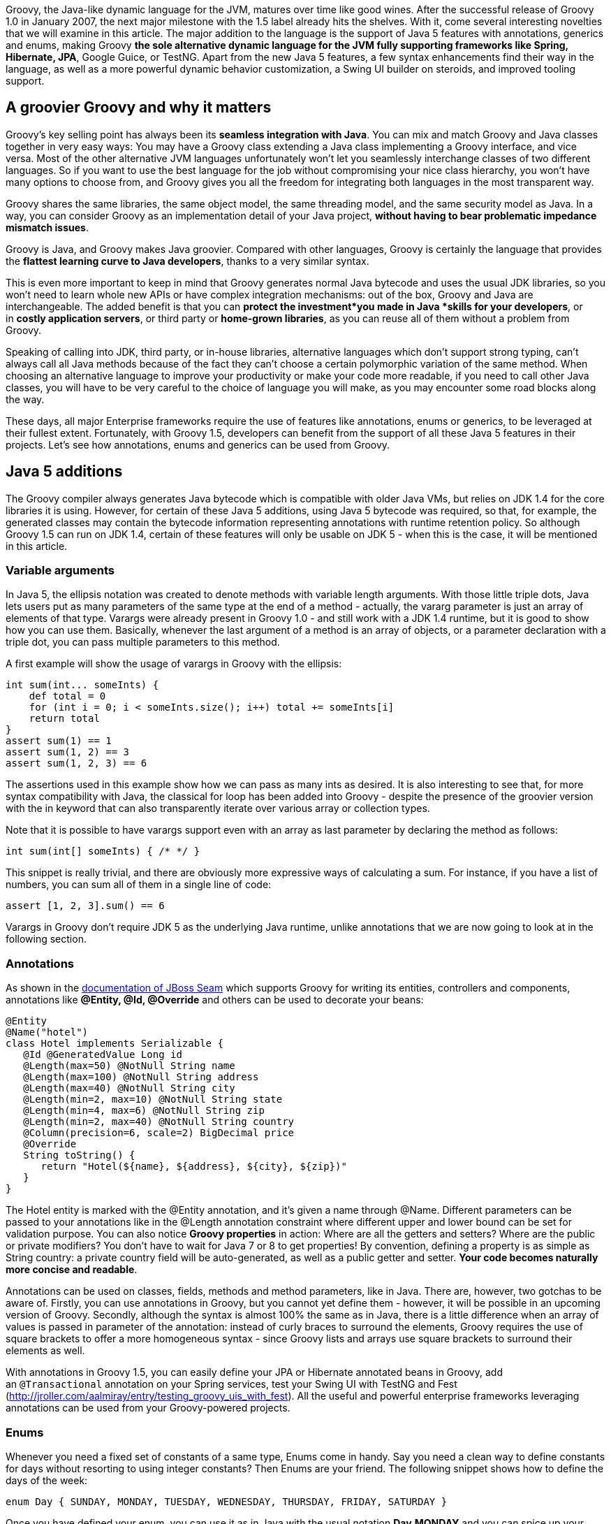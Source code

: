 Groovy, the Java-like dynamic language for
the JVM, matures over time like good wines. After the successful release
of Groovy 1.0 in January 2007, the next major milestone with the 1.5
label already hits the shelves. With it, come several interesting
novelties that we will examine in this article. The major addition to
the language is the support of Java 5 features with annotations,
generics and enums, making Groovy *the sole alternative dynamic language
for the JVM fully supporting frameworks like Spring, Hibernate, JPA*,
Google Guice, or TestNG. Apart from the new Java 5 features, a few
syntax enhancements find their way in the language, as well as a more
powerful dynamic behavior customization, a Swing UI builder on steroids,
and improved tooling support.

[[Groovy15releasenotes-AgroovierGroovyandwhyitmatters]]
== A groovier Groovy and why it matters

Groovy's key selling point has always been its *seamless integration
with Java*. You can mix and match Groovy and Java classes together in
very easy ways: You may have a Groovy class extending a Java class
implementing a Groovy interface, and vice versa. Most of the other
alternative JVM languages unfortunately won't let you seamlessly
interchange classes of two different languages. So if you want to use
the best language for the job without compromising your nice class
hierarchy, you won't have many options to choose from, and Groovy gives
you all the freedom for integrating both languages in the most
transparent way.

Groovy shares the same libraries, the same object model, the same
threading model, and the same security model as Java. In a way, you can
consider Groovy as an implementation detail of your Java
project, *without having to bear problematic impedance mismatch issues*.

Groovy is Java, and Groovy makes Java groovier. Compared with other
languages, Groovy is certainly the language that provides the *flattest
learning curve to Java developers*, thanks to a very similar syntax.

This is even more important to keep in mind that Groovy generates normal
Java bytecode and uses the usual JDK libraries, so you won't need to
learn whole new APIs or have complex integration mechanisms: out of the
box, Groovy and Java are interchangeable. The added benefit is that you
can *protect the investment*you made in Java *skills for your
developers*, or in *costly application servers*, or third party
or *home-grown libraries*, as you can reuse all of them without a
problem from Groovy.

Speaking of calling into JDK, third party, or in-house libraries,
alternative languages which don't support strong typing, can't always
call all Java methods because of the fact they can't choose a certain
polymorphic variation of the same method. When choosing an alternative
language to improve your productivity or make your code more readable,
if you need to call other Java classes, you will have to be very careful
to the choice of language you will make, as you may encounter some road
blocks along the way.

These days, all major Enterprise frameworks require the use of features
like annotations, enums or generics, to be leveraged at their fullest
extent. Fortunately, with Groovy 1.5, developers can benefit from the
support of all these Java 5 features in their projects. Let's see how
annotations, enums and generics can be used from Groovy.

[[Groovy15releasenotes-Java5additions]]
== Java 5 additions

The Groovy compiler always generates Java bytecode which is compatible
with older Java VMs, but relies on JDK 1.4 for the core libraries it is
using. However, for certain of these Java 5 additions, using Java 5
bytecode was required, so that, for example, the generated classes may
contain the bytecode information representing annotations with runtime
retention policy. So although Groovy 1.5 can run on JDK 1.4, certain of
these features will only be usable on JDK 5 - when this is the case, it
will be mentioned in this article.

[[Groovy15releasenotes-Variablearguments]]
=== Variable arguments

In Java 5, the ellipsis notation was created to denote methods with
variable length arguments. With those little triple dots, Java lets
users put as many parameters of the same type at the end of a method -
actually, the vararg parameter is just an array of elements of that
type. Varargs were already present in Groovy 1.0 - and still work with a
JDK 1.4 runtime, but it is good to show how you can use them. Basically,
whenever the last argument of a method is an array of objects, or a
parameter declaration with a triple dot, you can pass multiple
parameters to this method.

A first example will show the usage of varargs in Groovy with the
ellipsis:

[source,groovy]
--------------------------------------------------------------------------------------------------------------------------------------------------------------------------------------------------------------
int sum(int... someInts) {
    def total = 0
    for (int i = 0; i < someInts.size(); i++) total += someInts[i]
    return total
}
assert sum(1) == 1
assert sum(1, 2) == 3
assert sum(1, 2, 3) == 6
--------------------------------------------------------------------------------------------------------------------------------------------------------------------------------------------------------------

The assertions used in this example show how we can pass as many ints as
desired. It is also interesting to see that, for more syntax
compatibility with Java, the classical for loop has been added into
Groovy - despite the presence of the groovier version with the in
keyword that can also transparently iterate over various array or
collection types.

Note that it is possible to have varargs support even with an array as
last parameter by declaring the method as follows:

[source,groovy]
---------------------------------
int sum(int[] someInts) { /* */ }
---------------------------------

This snippet is really trivial, and there are obviously more expressive
ways of calculating a sum. For instance, if you have a list of numbers,
you can sum all of them in a single line of code:

[source,groovy]
---------------------------
assert [1, 2, 3].sum() == 6
---------------------------

Varargs in Groovy don't require JDK 5 as the underlying Java runtime,
unlike annotations that we are now going to look at in the following
section.

[[Groovy15releasenotes-Annotations]]
=== Annotations

As shown in
the https://docs.jboss.org/seam/2.3.1.Final/reference/html/groovy.html[documentation
of JBoss Seam] which supports Groovy for writing its entities,
controllers and components, annotations like *@Entity, @Id,
@Override* and others can be used to decorate your beans:

[source,groovy]
-------------------------------------------------------------------------------------------------------------------------------------------------------------------------------------------------------------------------------------------------------------------------------------------------------------------------------------------------------------------------------------------------------------------------------------------------------------------------------------------------------------------------------------------------------------------------------
@Entity
@Name("hotel")
class Hotel implements Serializable {
   @Id @GeneratedValue Long id
   @Length(max=50) @NotNull String name
   @Length(max=100) @NotNull String address
   @Length(max=40) @NotNull String city
   @Length(min=2, max=10) @NotNull String state
   @Length(min=4, max=6) @NotNull String zip
   @Length(min=2, max=40) @NotNull String country
   @Column(precision=6, scale=2) BigDecimal price
   @Override
   String toString() {
      return "Hotel(${name}, ${address}, ${city}, ${zip})"
   }
}
-------------------------------------------------------------------------------------------------------------------------------------------------------------------------------------------------------------------------------------------------------------------------------------------------------------------------------------------------------------------------------------------------------------------------------------------------------------------------------------------------------------------------------------------------------------------------------

The Hotel entity is marked with the @Entity annotation, and it's given a
name through @Name. Different parameters can be passed to your
annotations like in the @Length annotation constraint where different
upper and lower bound can be set for validation purpose. You can also
notice *Groovy properties* in action: Where are all the getters and
setters? Where are the public or private modifiers? You don't have to
wait for Java 7 or 8 to get properties! By convention, defining a
property is as simple as String country: a private country field will be
auto-generated, as well as a public getter and setter. *Your code
becomes naturally more concise and readable*.

Annotations can be used on classes, fields, methods and method
parameters, like in Java. There are, however, two gotchas to be aware
of. Firstly, you can use annotations in Groovy, but you cannot yet
define them - however, it will be possible in an upcoming version of
Groovy. Secondly, although the syntax is almost 100% the same as in
Java, there is a little difference when an array of values is passed in
parameter of the annotation: instead of curly braces to surround the
elements, Groovy requires the use of square brackets to offer a more
homogeneous syntax - since Groovy lists and arrays use square brackets
to surround their elements as well.

With annotations in Groovy 1.5, you can easily define your JPA or
Hibernate annotated beans
in Groovy, add an `@Transactional` annotation on your Spring services,
test your Swing UI with TestNG and Fest
(https://web.archive.org/web/20150504160556/http://jroller.com/aalmiray/entry/testing_groovy_uis_with_fest[http://jroller.com/aalmiray/entry/testing_groovy_uis_with_fest]).
All the useful and powerful enterprise frameworks leveraging annotations
can be used from your Groovy-powered projects.

[[Groovy15releasenotes-Enums]]
=== Enums

Whenever you need a fixed set of constants of a same type, Enums come in
handy. Say you need a clean way to define constants for days without
resorting to using integer constants? Then Enums are your friend. The
following snippet shows how to define the days of the week:

[source,groovy]
----------------------------------------------------------------------------------
enum Day { SUNDAY, MONDAY, TUESDAY, WEDNESDAY, THURSDAY, FRIDAY, SATURDAY }
----------------------------------------------------------------------------------

Once you have defined your enum, you can use it as in Java with the
usual notation *Day.MONDAY* and you can spice up your switch / case
statements with it as well:

[source,groovy]
---------------------------------------------------------------------------------------------------------------------------------------------------------------------------------------------------------------------------------------------------------------------------------------------------------------------------------------------------
def today = Day.SATURDAY
switch (today) {
     // Saturday or Sunday
     case [Day.SATURDAY, Day.SUNDAY]: println "Weekends are cool"
              break
     // a day between Monday and Friday
     case Day.MONDAY..Day.FRIDAY: println "Boring work day"
              break
     default: println "Are you sure this is a valid day?"
}
---------------------------------------------------------------------------------------------------------------------------------------------------------------------------------------------------------------------------------------------------------------------------------------------------------------------------------------------------

Notice that Groovy's switch is a bit more powerful than C-like languages
switches in that it is possible to use any kind of object in the switch
and case. Instead of stacking up seven different case block with each
enumerated value, you can regroup them in lists or ranges: whenever the
value is in the list or the range, the case will be true and its
associated instructions will be executed.

A more complex example inspired by the Java tutorial takes a more
astronomical perspective on enums, and shows how your enums can have
properties, constructors and methods:

[source,groovy]
----------------------------------------------------------------------------------------------------------------------------------------------------------------------------------------------------------------------------------------------------------------------------------------------------------------------------------------------------------------------------------------------------------------------------------------------------------------------------------------------------------------------------------------------------------------------------------------------------
enum Planet {
   MERCURY (3.303e+23, 2.4397e6),
   VENUS   (4.869e+24, 6.0518e6),
   EARTH   (5.976e+24, 6.37814e6),
   MARS    (6.421e+23, 3.3972e6),
   JUPITER (1.9e+27,   7.1492e7),
   SATURN  (5.688e+26, 6.0268e7),
   URANUS  (8.686e+25, 2.5559e7),
   NEPTUNE (1.024e+26, 2.4746e7)
   double mass
   double radius
   Planet(double mass, double radius) {
      this.mass = mass;
      this.radius = radius;
   }
   void printMe() {
      println "${name()} has a mass of ${mass} " +
              "and a radius of ${radius}"
   }
}
Planet.EARTH.printMe()
----------------------------------------------------------------------------------------------------------------------------------------------------------------------------------------------------------------------------------------------------------------------------------------------------------------------------------------------------------------------------------------------------------------------------------------------------------------------------------------------------------------------------------------------------------------------------------------------------

Like annotations, enums in Groovy require a JDK 5+ to run on, as Java 5
bytecode is generated.

[[Groovy15releasenotes-Staticimports]]
=== Static imports

In our previous examples of enums, we always had to prefix the
enumerated value with its parent enum class, but thanks to static
imports (which work even on a JDK 1.4 runtime) we can save some
characters by dropping the Planet prefix:

[source,groovy]
--------------------------------------
import static Planet.*SATURN.printMe()
--------------------------------------

No more Planet prefix. But of course, static imports aren't only
available for enums, but also work for other classes and static fields.
What about doing some math?

[source,groovy]
-------------------------------------------------------------------
import static java.lang.Math.*assert sin(PI / 6) + cos(PI / 3) == 1
-------------------------------------------------------------------

Both the static methods of *java.lang.Math* and its static constants
were statically imported to make the expression more concise. But if the
abbreviations of sine and cosine are not readable for you, you can use
aliasing in Groovy with the as keyword:

[source,groovy]
----------------------------------------------------------------------------------------------------------------------------------------------------------
import static java.lang.Math.PI
import static java.lang.Math.sin as sine
import static java.lang.Math.cos as cosine
assert sine(PI / 6) + cosine(PI / 3) == 1
----------------------------------------------------------------------------------------------------------------------------------------------------------

Aliasing also works with normal imports too, not just static imports,
and it can be pretty handy for adding some shortcut notation to very
long class names as found in many frameworks, or for renaming methods or
constants with non-obvious names, or not following your naming
convention standards.

[[Groovy15releasenotes-Generics]]
=== Generics

A somewhat more controversial feature of Java 5 also finds its way in
the latest release of Groovy 1.5 with Generics. Initially, it may feel
odd to add even more typing information to a dynamic language, after
all. Java developers usually believe that because of type erasure (for
backward compatibility reasons with older versions of Java) no
information is left in the class bytecode to represent the generic type.
However, this is wrong, since through the reflection API, you are able
to introspect a class to discover the types of its fields or of its
methods arguments with the generics details.

So for instance, when you declare of field of type *List<String>*,
somewhere in the bytecode, this information is kept in the form of some
meta-information, although this field is really just of type *List*.
This kind of reflexive information is used by enterprise frameworks like
JPA or Hibernate to be able to relate a collection of elements from an
entity to the entity representing the type of these elements.

To put this into practice, let us check if the generics information is
kept on class fields:

[source,groovy]
----------------------------------------------------------------------------------------------------------------------------------------------------------------------------------------------------------------------------------------------------------------------------------------------------------------------------------------------------------------
class Talk { String title }
class Speaker {
   String name
   List<Talk> talks = []
}
def me = new Speaker(name: 'Guillaume Laforge',
   talks: [new Talk(title: 'Groovy'),new Talk(title: 'Grails')])
def talksField =  me.class.getDeclaredField('talks')
assert talksField.genericType.toString() ==    'java.util.List<Talk>'
----------------------------------------------------------------------------------------------------------------------------------------------------------------------------------------------------------------------------------------------------------------------------------------------------------------------------------------------------------------

We defined two classes: a Speaker class giving Talks at conferences. In
the Speaker class, the talks property is of type *List<Talk>*. Then, we
create a Speaker instance with two nice shortcuts for initializing the
name and talks properties, and for creating a list of Talk instances.
Once this setup code is ready, we retrieve the field representing the
talks, and we check that the generic type information is correct:
yes, *talks* is a *List*, but a *List* of *Talks*.

[[Groovy15releasenotes-Covariantreturntypes]]
=== Covariant return types

In Java 5, if you have a method in a subclass with the same name and
parameter types as in a parent class, but with a return type derived
from the parent method's return type, then we can override the parent
method. In Groovy 1.0, covariant return types were not supported. But in
Groovy 1.5, you can use them. Additionally, if you are trying to
override a method with a return type not deriving from the parent class
method's return type, a compilation error will be thrown. Covariant
return types also work with parameterized types.

Beyond the support of Java 5 features which brought a few additions to
the language, a few other syntax enhancements have been introduced in
Groovy 1.5, and we are going to discover them in the following section.

[[Groovy15releasenotes-Syntaxadditions]]
== Syntax additions

[[Groovy15releasenotes-Elvisoperator]]
=== Elvis operator

Apart from the Java 5 features that brought annotations, generics and
enums into Groovy, a new operator finds its way into the language: ?:
the Elvis operator. When you see the operator in question, you will
easily guess why it was nicknamed that way - if not, think in terms of
Smiley. This new operator is, in fact, a shortcut notation for the
ternary operator. How many times are you using the ternary operator to
change the value of a variable if its content is null to assign it some
default value? The typical case in Java is as follows:

[source,groovy]
-------------------------------------------------------------------------------
String name = "Guillaume";
String displayName = name != null ? name : "Unknown";
-------------------------------------------------------------------------------

In Groovy, since the language is able to ``coerce'' types to boolean
values as needed (for instance where conditional expressions are
required like in if or while constructs), in this statement, we can omit
the comparison to null, because when a String is null, it is coerced to
false, so in Groovy, the statement would become:

[source,groovy]
---------------------------------------------------------------------
String name = "Guillaume"
String displayName = name ? name : "Unknown"
---------------------------------------------------------------------

However, you will still notice the repetition of the name variable,
which would violate the DRY principle (Don't Repeat Yourself). As this
construct is pretty common, the Elvis operator was introduced to
simplify such recurring cases, and the statements become:

[source,groovy]
----------------------------------------------------------------
String name = "Guillaume"
String displayName = name ?: "Unknown"
----------------------------------------------------------------

The second occurrence of the name variable is simply omitted and the
ternary operator is no more ternary and is shortened to this more
concise form.

It is also worth noticing that there are no side effects to this new
construct, since the first element (here the name) is not evaluated
twice as it would be the case with the ternary operator, so there's no
need to introduce some intermediate temporary value to hold the result
of the first evaluation of the first element of the ternary operator.

[[Groovy15releasenotes-Classicalforloop]]
=== Classical for loop

Although Groovy is not strictly speaking a 100% superset of Java, the
Groovy syntax comes closer to the Java syntax after each release, and
more and more Java code is also valid Groovy. The net benefit of this is
that when you begin with Groovy, you can copy and paste Java code in
your Groovy classes, and this should just work as expected. Then, over
time, as you learn the language, you start throwing away the semicolons
which are not mandatory in Groovy, using GStrings (interpolated
strings), or closures, etc. Groovy offers a rather flat learning curve
to Java developers.

However, there was one omission to this Java-syntax compatibility in the
fact the classical for loop inherited from Java's C background wasn't
allowed in Groovy. Initially, the Groovy developers thought it was not
the nicest syntax of all and preferred using the for / in construct
which was more readable. But as the Groovy users regularly asked for
this old construct to be also part of Groovy, the team decided to bring
it back to Groovy.

With Groovy 1.5, you can either choose the Groovy for / in, or prefer the
classical for loop:

[source,groovy]
-----------------------------------------------------------------------
for (i in 0..9) println i
for (int i = 0; i < 10; i++) println i
-----------------------------------------------------------------------

At the end of the day, it is probably more a matter of taste, and long
time Groovy users usually prefer the most concise syntax with the for /
in loop instead.

[[Groovy15releasenotes-Namedparameterswithoutparenthesis]]
=== Named parameters without parenthesis

With its malleable and concise syntax, and its advanced dynamic
capabilities, *Groovy is an ideal choice for implementing internal
Domain-Specific Languages*. When you want to share a common metaphor
between subject-matter experts and developers, you can leverage Groovy
to create a dedicated business language which models the key concept and
business rules of your application. An important aspect of these DSLs is
to make the code very readable, and also easier to write by
non-technical persons. To achieve this goal even further, the grammar of
the language was tweaked to allow us to use named parameters without the
surrounding parenthesis.

First of all, in Groovy, named parameters look like this:

[source,groovy]
-------------------------------------------------------------------------------------------
fund.compare(to: benchmarkFund, in: euros)
compare(fund: someFund, to: benchmark, in: euros)
-------------------------------------------------------------------------------------------

By adding new properties to numbers - which is possible in Groovy but
beyond the scope of this article - we can also write code like this:

[source,groovy]
---------------------------------------
monster.move(left: 3.meters, at: 5.mph)
---------------------------------------

Now by omitting parenthesis, the code can become a little clearer as
shown below:

[source,groovy]
-------------------------------------------------------------------------------------------------------------------------------
fund.compare to: benchmarkFund, in: euros
compare fund: someFund, to: benchmark, in: euros
monster.move left: 3.meters, at: 5.mph
-------------------------------------------------------------------------------------------------------------------------------

Obviously, this is not a big difference, but each statement becomes
closer to real plain English sentences, and removes the usual
boilerplate technical code of the host language. This little
enhancement of the grammar of the Groovy language gives more options to
the designers of the business DSL.

[[Groovy15releasenotes-Improvedtoolingsupport]]
== Improved tooling support

A common show-stopper when Groovy was a young language, was the lack of
good tooling support: both the tool chain and the IDE support weren't up
to the task. Fortunately, with the maturity and success of Groovy and
the Grails web framework, this situation has changed.

[[Groovy15releasenotes-Introductionofthejointcompiler]]
== Introduction of the joint compiler

Groovy is well-known for its transparent and seamless integration with
Java. But this is not just about being able to call Java methods from
Groovy scripts, no, the integration between both languages goes well
beyond that. For instance, it is totally possible to have a Groovy class
extending a Java class which in turns implements a Groovy interface, or
vice versa. This is something other alternative languages don't always
support, unfortunately. However, when mixing Groovy and Java classes
together, so far, you had to be careful when compiling both type of
classes by cleverly choosing the order of compilation, and when cyclic
dependencies were spanning both languages, you may have hit a ``chicken
and egg'' problem. Fortunately with Groovy 1.5, this is not the case
anymore, and thanks to a contribution from JetBrains, the makers of the
award-winning http://www.jetbrains.com/idea/[Java IDE IntelliJ IDEA], a
``joint'' compiler is available with which you can compile both Groovy
and Java sources together in one go without having to think about
dependencies between classes.

If you want to use the joint compiler from the command-line, you can
call the groovyc command as usual, but specify the -j flag which will
enable the joint compilation:

----------------------------------------------------
groovyc *.groovy *.java -j -Jsource=1.4 -Jtarget=1.4
----------------------------------------------------

For passing parameters to the underlying javac command, you can prefix
the flags with the J prefix. You can also use the joint compiler through
its Ant task from you Ant or Maven build files:

[source,xml]
--------------------------------------------------------------------------------------------------------------------------------------------------------------------------------------------------------------------------------------------------------------------------------------------------
<taskdef name="groovyc" classname="org.codehaus.groovy.ant.Groovyc" classpathref="my.classpath"/>
<groovyc srcdir="${mainSourceDirectory}"
         destdir="${mainClassesDirectory}"
         classpathref="my.classpath"
         jointCompilationOptions="-j -Jsource=1.4 -Jtarget=1.4" />
--------------------------------------------------------------------------------------------------------------------------------------------------------------------------------------------------------------------------------------------------------------------------------------------------

[[Groovy15releasenotes-MavenpluginforGroovy]]
=== Maven plugin for Groovy

For the Maven users, there is also a fully featured Maven plugin hosted
at Codehaus which allows you to build your Java / Groovy applications:
compile your Groovy and Java code, generate documentation from the
JavaDoc tags, or it even lets you write your own Maven plugins in
Groovy. There is also a Maven archetype to bootstrap your Groovy project
more rapidly.

[[Groovy15releasenotes-TheGroovyDocdocumentationtool]]
=== The GroovyDoc documentation tool

As a Java developer, you are used to documenting your code through
JavaDoc tags in the comments of your classes, interfaces, fields, or
methods. In Groovy, you can also use such tags in your comments, and
have them being used by a tool called GroovyDoc to generate the
equivalent JavaDoc documentation for all your Groovy classes.

There's an Ant task you can define then use to generate the
documentation as follows:

[source,xml]
--------------------------------------------------------------------------------------------------------------------------------------------------------------------------------------------------------------------------------------------------------------------------------------------------------------------------------------------------------------------------------
<taskdef name="groovydoc"
         classname="org.codehaus.groovy.ant.Groovydoc">
   <classpath>
      <path path="${mainClassesDirectory}"/>
      <path refid="compilePath"/>
   </classpath>
</taskdef>

<groovydoc destdir="${docsDirectory}/gapi"
     sourcepath="${mainSourceDirectory}"
     packagenames="**.*" use="true"
     windowtitle="Groovydoc"
     private="false"/>
--------------------------------------------------------------------------------------------------------------------------------------------------------------------------------------------------------------------------------------------------------------------------------------------------------------------------------------------------------------------------------

[[Groovy15releasenotes-NewinteractiveshellandtheSwingconsole]]
== New interactive shell and the Swing console

Groovy distributions always contained two different shells: a
command-line shell as well as a Swing console. Groovysh, the
command-line shell, has never been very friendly in terms of
interactions with its user: whenever you wanted to execute a statement,
you had to type `go' or `execute' after each one, so that it got
executed. For quick prototyping or playing with some new API, typing
`go' each time was very cumbersome. The situation has changed in Groovy
1.5, since a new interactive shell is born. No need to type `go'
anymore.

This new shell features several enhancements, such as the use of the
JLine library which provides ANSI coloring, tab completion for commands,
line editing capabilities. You can work with different script buffers,
remember already imported classes, load existing scripts, save the
current script to a file, browse the history, etc. For detailed
explanations of the supported features, please have a look at
the http://www.groovy-lang.org/groovysh.html[documentation].

The command-line shell isn't the only one that received some care, the
Swing console has also been improved, with a new toolbar, with advanced
undo capabilities, the possibility to increase or decrease the font
size, syntax highlighting. A lot of polishing has been applied to the
console.

[[Groovy15releasenotes-IntelliJIDEAJetGroovyplugin]]
=== IntelliJ IDEA JetGroovy plugin

I will save the best of tooling support till the end of this section by
mentioning the JetGroovy plugin: a free and Open Source IntelliJ IDEA
plugin dedicated to the support of both Groovy and Grails. This plugin
has been developed by JetBrains themselves, and provides unmatched
support for both the language and the web framework.

To list a few of the available features of the Groovy support:

* *Syntax highlighting* for all the syntax, plus different warnings for
types not recognized, or when static type information is not known to
help spot potential errors.
* Ability to *run Groovy classes, scripts and JUnit test cases written
in Groovy*.
* *Debugger*: You can debug step by step across your Java and Groovy
code, set breakpoints, show variables, the current stack, etc.
* Joint compiler: the compiler *compiles both Groovy and Java* classes
together and is able to resolve dependencies between both languages.
* *Code completion* for packages, classes, properties, fields,
variables, methods, keywords, and even specific support for the Swing UI
builder.
* Advanced class search and find usage.
* *Refactorings*: most of the usual refactorings you've come to love in
Java are available as well and work across Java and Groovy, like
``surround with'', introduce, inline or rename a variable, renaming for
packages, classes, methods, and fields.
* *Imports optimizations and code formatting*.
* Structure view: to have a bird's eye view of your classes.

At the end of the day, you won't even notice whether you're developing a
class in Groovy or in Java, considering the level of interplay and
support offered inside IntelliJ IDEA. This is definitely a plugin to
install if you're considering adding some dose of Groovy in your Java
project, or if you plan to develop Grails applications.

More information can be found
on http://www.jetbrains.net/confluence/display/GRVY/Groovy+Home[JetBrains
website].

Although I'm only mentioning the plugin for IntelliJ IDEA, for your
Groovy developments, you don't have to change your habits. You can also
use the Eclipse plugin which is regularly improved by the IBM Project
Zero developers, or Sun's brand-new support of Groovy and Grails in
NetBeans.

[[Groovy15releasenotes-Performanceimprovements]]
== Performance improvements

Along with new features, this new release of Groovy brings noticeable
performance improvements as well as lower memory consumption, compared
to previous versions. In our informal benchmarks measuring the duration
of all our test suites, we noticed speed improvements between 15% to 45%
compared with our beta versions of Groovy 1.5 - and certainly higher
figures can be expected by comparing with the now old Groovy 1.0. More
formal benchmarks have yet to be developed, but those figures have also
been confirmed by developers from an insurance company that is using
Groovy to write the business rules of their policy risk calculation
engine, and from another company who ran several tests on highly
parallel machines. Overall, Groovy 1.5 should be faster and leaner in
most situations. Your mileage may vary depending on your own context of
usage of Groovy.

[[Groovy15releasenotes-Enhanceddynamiccapabilities]]
== Enhanced dynamic capabilities

Through the symbiotic relationships between the Groovy and Grails
projects, new dynamic capabilities have been introduced in Groovy, after
having matured in the heart of Grails.

Groovy is a dynamic language: put simply, it means that certain things
like method dispatch happens at runtime, instead of at compile-time as
it is the case of Java and other languages. There is a specific runtime
system, called the MOP (stands for Meta-Object Protocol) that is
responsible for the dispatching logic. Fortunately, this runtime system
is open enough so that people can hook into the system and change its
usual behavior. For each Java class and for each Groovy instance, there
is an associated metaclass which represents this runtime behavior of
your objects. Groovy offered various ways to interact with the MOP by
defining custom metaclasses by extending some base class, but thanks to
the contribution from the Grails project, a groovier kind of metaclass
is available: the expando metaclass.

Again,code samples are easier to help us understand the concept. In the
following example, the msg String instance has got a metaclass that we
can access through the metaClass property. Then we change the metaclass
of the *String* class to add a new method called up to the String class,
to have a shortcut notation for the *toUpperCase()* method. To do so, we
assign a closure to the up property of the metaclass which is created
as we assign it the closure. This closure takes no argument (hence why
it starts with an arrow), and we call the *toUpperCase()* method on the
delegate of the closure, which is a special closure variable which
represents the real object (here the String instance).

[source,groovy]
----------------------------------------------------------------------------------------------------------------------
def msg = "Hello!"
println msg.metaClass
String.metaClass.up = { -> delegate.toUpperCase() }
assert "HELLO!" == msg.up()
----------------------------------------------------------------------------------------------------------------------

Through this metaclass, you can query the methods and/or properties
which are available:

[source,groovy]
--------------------------------------------------------------------------------------------------------------------------------------------------
// print all the methods
obj.metaClass.methods.each { println it.name }

// print all the properties
obj.metaClass.properties.each { println it.name }
--------------------------------------------------------------------------------------------------------------------------------------------------

You can even check that a certain method or property is available, with
a finer granularity than through any instanceof check:

[source,groovy]
----------------------------------------------------------------------------------------------------------------------------------------------------------------------------------------
def msg = 'Hello!'
if (msg.metaClass.respondsTo(msg, 'toUpperCase')) {
   println msg.toUpperCase()
}
if (msg.metaClass.hasProperty(msg, 'bytes')) {
   println  foo.bytes.encodeBase64()
}
----------------------------------------------------------------------------------------------------------------------------------------------------------------------------------------

These mechanisms are extensively used in the Grails web framework for
instance to create dynamic finders: no need for DAOs in most
circumstances, as you are able to call a *findByTitle()* dynamic method
on a Book domain class. Through metaclasses, Grails automatically
decorates the domain classes with such methods. Furthermore, if the
method doesn't exist yet, it will be created and cached on first use.
This can be accomplished by other advanced hooks as explained below.

Beyond those examples we've seen so far, expando metaclasses also
provide some complementary hooks. Four other kind of methods can be
added to an expando metaclass:

* *invokeMethod()* lets you intercept all methods calls,
* while *methodMissing()* will be called on last resort only of no other
method is found.
* *get/setProperty()* intercepts access to all properties,
* whereas *propertyMissing()* is called when no property can be found.

With expando metaclasses, customizing the behavior of the types of your
application becomes easier and can save precious time of development
compared with the previous version of Groovy. Obviously, not everybody
needs to use those techniques, but they can be handy in a number of
situations where you want to apply some AOP (Aspect Oriented Techniques)
to decorate your classes, and when you want to simplify and make more
readable the business code of your application, by removing some
unnecessary boilerplate code.

[[Groovy15releasenotes-Swingonsteroids]]
== Swing on steroids

The Groovy project has the chance to have a team of talented Swing
developers who worked hard to enhance the capabilities of Groovy to
build user interfaces in Swing. The basic brick for building Swing UIs
in Groovy is the SwingBuilder class: at a syntactical level in your
source, you can visually see how Swing components are nested within each
other. A simplistic example from the Groovy website shows how to simply
create a little GUI:

[source,groovy]
-----------------------------------------------------------------------------------------------------------------------------------------------------------------------------------------------------------------------------------------------------------------------------------------------------------------------------------------------------------------------------------------------------------------------------------------------------------------------------------------------------------------------------------------------------------------------------------------
import groovy.swing.SwingBuilder
import java.awt.BorderLayout
import groovy.swing.SwingBuilder
import java.awt.BorderLayout as BL

def swing = new SwingBuilder()
count = 0
def textlabel
def frame = swing.frame(title:'Frame', size:[300,300]) {
   borderLayout()
   textlabel = label(text:"Clicked ${count} time(s).", constraints: BL.NORTH)
   button(text:'Click Me', actionPerformed: { count++; textlabel.text = "Clicked ${count} time(s)."; println "clicked"},
      constraints:BorderLayout.SOUTH)
}
frame.pack()
frame.show()
-----------------------------------------------------------------------------------------------------------------------------------------------------------------------------------------------------------------------------------------------------------------------------------------------------------------------------------------------------------------------------------------------------------------------------------------------------------------------------------------------------------------------------------------------------------------------------------------

In the novelties, the Swing builder concept has been extended to provide
custom component factories. There are additional modules, not bundled
with Groovy by default, which integrates the Swing components from JIDE
or from the SwingX project into the usual Swing builder code.

Although this topic would deserve a full article, I'm only going to list
some other improvements in this release, for instance, the bind()
method. Inspired by the beans binding JSR (JSR-295), you can easily bind
components or beans together to have them react upon changes made on
each other. In the following example, the size of the insets of the
button will be changed according to the value of the slider component:

[source,groovy]
-----------------------------------------------------------------------------------------------------------------------------------------------------------------------------------------------------------------------------------------------------------------------------------------------------------------------------------------------------------------------------------
import groovy.swing.SwingBuilder
import java.awt.Insets

swing = new SwingBuilder()
frame = swing.frame {
   vbox {
      slider(id: 'slider', value:5)
      button('Big Button?!', margin: bind(source: slider, sourceProperty:'value', converter: { [it, it, it, it] as Insets }))
   }
}
frame.pack()
frame.size = [frame.width + 200, frame.height + 200]
frame.show()
-----------------------------------------------------------------------------------------------------------------------------------------------------------------------------------------------------------------------------------------------------------------------------------------------------------------------------------------------------------------------------------

Binding components together is such a common task when building user
interfaces, that this task has been simplified through this binding
mechanism. There are also some other automatic binding options that can
be used, but again, a dedicated article would probably be better.

In other new and noteworthy features, a few handy new methods have been
added which leverage closures to call the infamous SwingUtilities class,
and to start new threads: edt() will call _invokeAndWait()_,
while *doLater()* will call *invokeLater()*, and *doOutside()* will just
launch a closure in a new thread. No more ugly anonymous inner classes:
just use closures through those shortcut methods!

Last but not least, separating the description of the view and its
associated behavior logic has never been easier, thanks to the build()
method on SwingBuilder. You can create a separate script which only
contains the view, while the interactions or bindings between components
are in the main class, making a clearer separation in the MVC model.

[[Groovy15releasenotes-Summary]]
== Summary

In this article, the new and noteworthy features have been outlined, but
we have barely scratched the surface of this new version of Groovy. The
big highlights are mainly around the new Java 5 features, such as
annotations, enums or generics: it makes Groovy perfectly capable of
being integrated nicely and seamlessly with Enterprise frameworks such
as Spring, Hibernate, or JPA. With the improvements in the syntax and
with the enhanced dynamic capabilities, Groovy will let you customize
your business logic by creating embedded Domain-Specific Languages, that
you can easily integrate at the extension points of your application.
The developer experience has progressed significantly through the work
poured in the tooling support, this is no more a showstopper to the
adoption of Groovy. Overall, with Groovy 1.5, the goal of simplifying
the life of developers has never been so well fulfilled, and Groovy
should definitely be part of all the Java developers' toolbox.